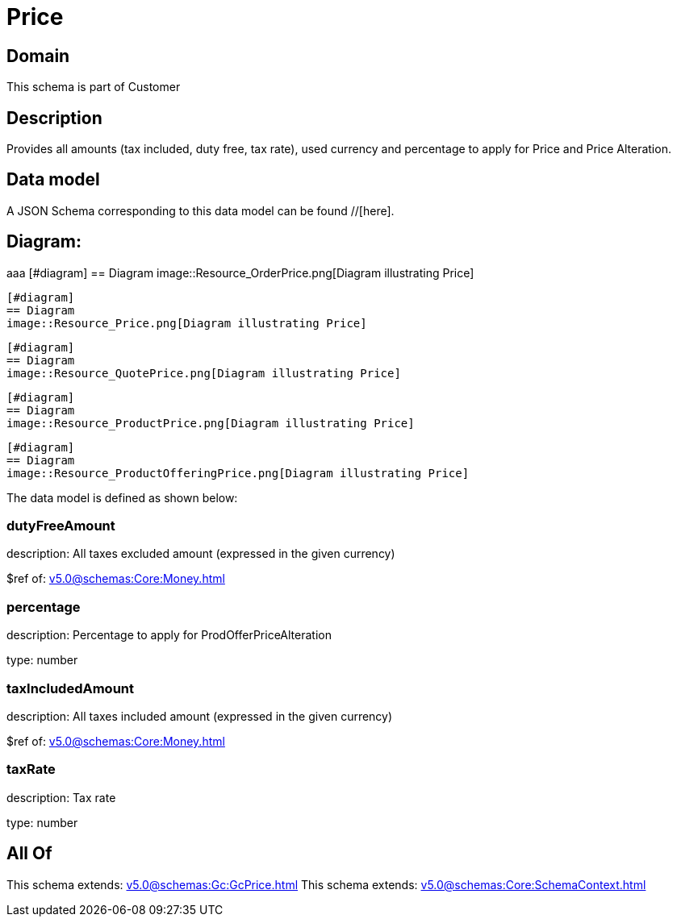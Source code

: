= Price

[#domain]
== Domain

This schema is part of Customer

[#description]
== Description
Provides all amounts (tax included, duty free, tax rate), used currency and percentage to apply for Price and Price Alteration.


[#data_model]
== Data model

A JSON Schema corresponding to this data model can be found //[here].

== Diagram:
aaa
            [#diagram]
            == Diagram
            image::Resource_OrderPrice.png[Diagram illustrating Price]
            
            [#diagram]
            == Diagram
            image::Resource_Price.png[Diagram illustrating Price]
            
            [#diagram]
            == Diagram
            image::Resource_QuotePrice.png[Diagram illustrating Price]
            
            [#diagram]
            == Diagram
            image::Resource_ProductPrice.png[Diagram illustrating Price]
            
            [#diagram]
            == Diagram
            image::Resource_ProductOfferingPrice.png[Diagram illustrating Price]
            

The data model is defined as shown below:


=== dutyFreeAmount
description: All taxes excluded amount (expressed in the given currency)

$ref of: xref:v5.0@schemas:Core:Money.adoc[]


=== percentage
description: Percentage to apply for ProdOfferPriceAlteration

type: number


=== taxIncludedAmount
description: All taxes included amount (expressed in the given currency)

$ref of: xref:v5.0@schemas:Core:Money.adoc[]


=== taxRate
description: Tax rate

type: number


[#all_of]
== All Of

This schema extends: xref:v5.0@schemas:Gc:GcPrice.adoc[]
This schema extends: xref:v5.0@schemas:Core:SchemaContext.adoc[]

